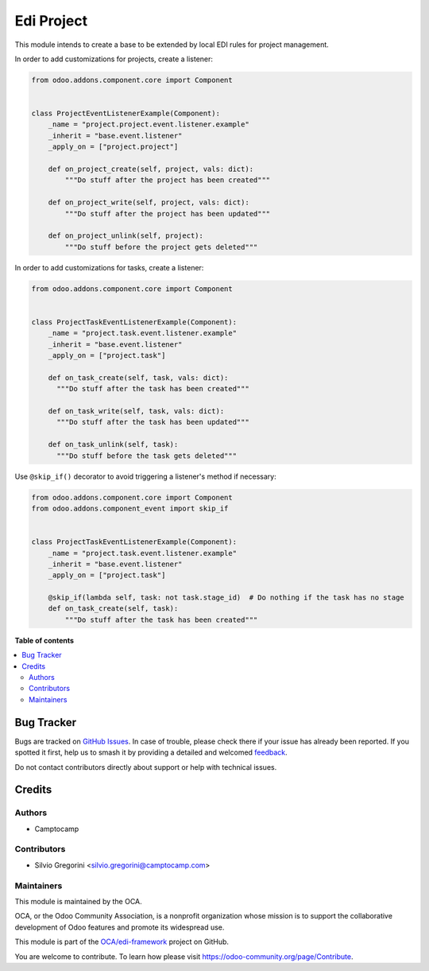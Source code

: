 ===========
Edi Project
===========

.. 
   !!!!!!!!!!!!!!!!!!!!!!!!!!!!!!!!!!!!!!!!!!!!!!!!!!!!
   !! This file is generated by oca-gen-addon-readme !!
   !! changes will be overwritten.                   !!
   !!!!!!!!!!!!!!!!!!!!!!!!!!!!!!!!!!!!!!!!!!!!!!!!!!!!
   !! source digest: sha256:c50da2c108f9f404566d0cf21a1cbf15c1d508f761b9841d1f1a99abad4e80b1
   !!!!!!!!!!!!!!!!!!!!!!!!!!!!!!!!!!!!!!!!!!!!!!!!!!!!

.. |badge1| image:: https://img.shields.io/badge/maturity-Beta-yellow.png
    :target: https://odoo-community.org/page/development-status
    :alt: Beta
.. |badge2| image:: https://img.shields.io/badge/licence-LGPL--3-blue.png
    :target: http://www.gnu.org/licenses/lgpl-3.0-standalone.html
    :alt: License: LGPL-3
.. |badge3| image:: https://img.shields.io/badge/github-OCA%2Fedi--framework-lightgray.png?logo=github
    :target: https://github.com/OCA/edi-framework/tree/17.0/edi_project_oca
    :alt: OCA/edi-framework
.. |badge4| image:: https://img.shields.io/badge/weblate-Translate%20me-F47D42.png
    :target: https://translation.odoo-community.org/projects/edi-framework-17-0/edi-framework-17-0-edi_project_oca
    :alt: Translate me on Weblate
.. |badge5| image:: https://img.shields.io/badge/runboat-Try%20me-875A7B.png
    :target: https://runboat.odoo-community.org/builds?repo=OCA/edi-framework&target_branch=17.0
    :alt: Try me on Runboat

|badge1| |badge2| |badge3| |badge4| |badge5|

This module intends to create a base to be extended by local EDI rules
for project management.

In order to add customizations for projects, create a listener:

.. code:: python

   from odoo.addons.component.core import Component


   class ProjectEventListenerExample(Component):
       _name = "project.project.event.listener.example"
       _inherit = "base.event.listener"
       _apply_on = ["project.project"]

       def on_project_create(self, project, vals: dict):
           """Do stuff after the project has been created"""

       def on_project_write(self, project, vals: dict):
           """Do stuff after the project has been updated"""

       def on_project_unlink(self, project):
           """Do stuff before the project gets deleted"""

In order to add customizations for tasks, create a listener:

.. code:: python

   from odoo.addons.component.core import Component


   class ProjectTaskEventListenerExample(Component):
       _name = "project.task.event.listener.example"
       _inherit = "base.event.listener"
       _apply_on = ["project.task"]

       def on_task_create(self, task, vals: dict):
         """Do stuff after the task has been created"""

       def on_task_write(self, task, vals: dict):
         """Do stuff after the task has been updated"""

       def on_task_unlink(self, task):
         """Do stuff before the task gets deleted"""

Use ``@skip_if()`` decorator to avoid triggering a listener's method if
necessary:

.. code:: python

   from odoo.addons.component.core import Component
   from odoo.addons.component_event import skip_if


   class ProjectTaskEventListenerExample(Component):
       _name = "project.task.event.listener.example"
       _inherit = "base.event.listener"
       _apply_on = ["project.task"]

       @skip_if(lambda self, task: not task.stage_id)  # Do nothing if the task has no stage
       def on_task_create(self, task):
           """Do stuff after the task has been created"""

**Table of contents**

.. contents::
   :local:

Bug Tracker
===========

Bugs are tracked on `GitHub Issues <https://github.com/OCA/edi-framework/issues>`_.
In case of trouble, please check there if your issue has already been reported.
If you spotted it first, help us to smash it by providing a detailed and welcomed
`feedback <https://github.com/OCA/edi-framework/issues/new?body=module:%20edi_project_oca%0Aversion:%2017.0%0A%0A**Steps%20to%20reproduce**%0A-%20...%0A%0A**Current%20behavior**%0A%0A**Expected%20behavior**>`_.

Do not contact contributors directly about support or help with technical issues.

Credits
=======

Authors
-------

* Camptocamp

Contributors
------------

-  Silvio Gregorini <silvio.gregorini@camptocamp.com>

Maintainers
-----------

This module is maintained by the OCA.

.. image:: https://odoo-community.org/logo.png
   :alt: Odoo Community Association
   :target: https://odoo-community.org

OCA, or the Odoo Community Association, is a nonprofit organization whose
mission is to support the collaborative development of Odoo features and
promote its widespread use.

This module is part of the `OCA/edi-framework <https://github.com/OCA/edi-framework/tree/17.0/edi_project_oca>`_ project on GitHub.

You are welcome to contribute. To learn how please visit https://odoo-community.org/page/Contribute.
